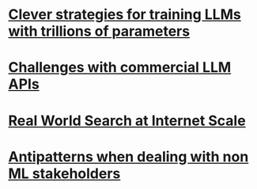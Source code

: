 * [[file:llms_mosaci.org][Clever strategies for training LLMs with trillions of parameters]]
* [[file:llms.org][Challenges with commercial LLM APIs]]
* [[file:search.org][Real World Search at Internet Scale]]
* [[file:antipatterns.org][Antipatterns when dealing with non ML stakeholders]]
